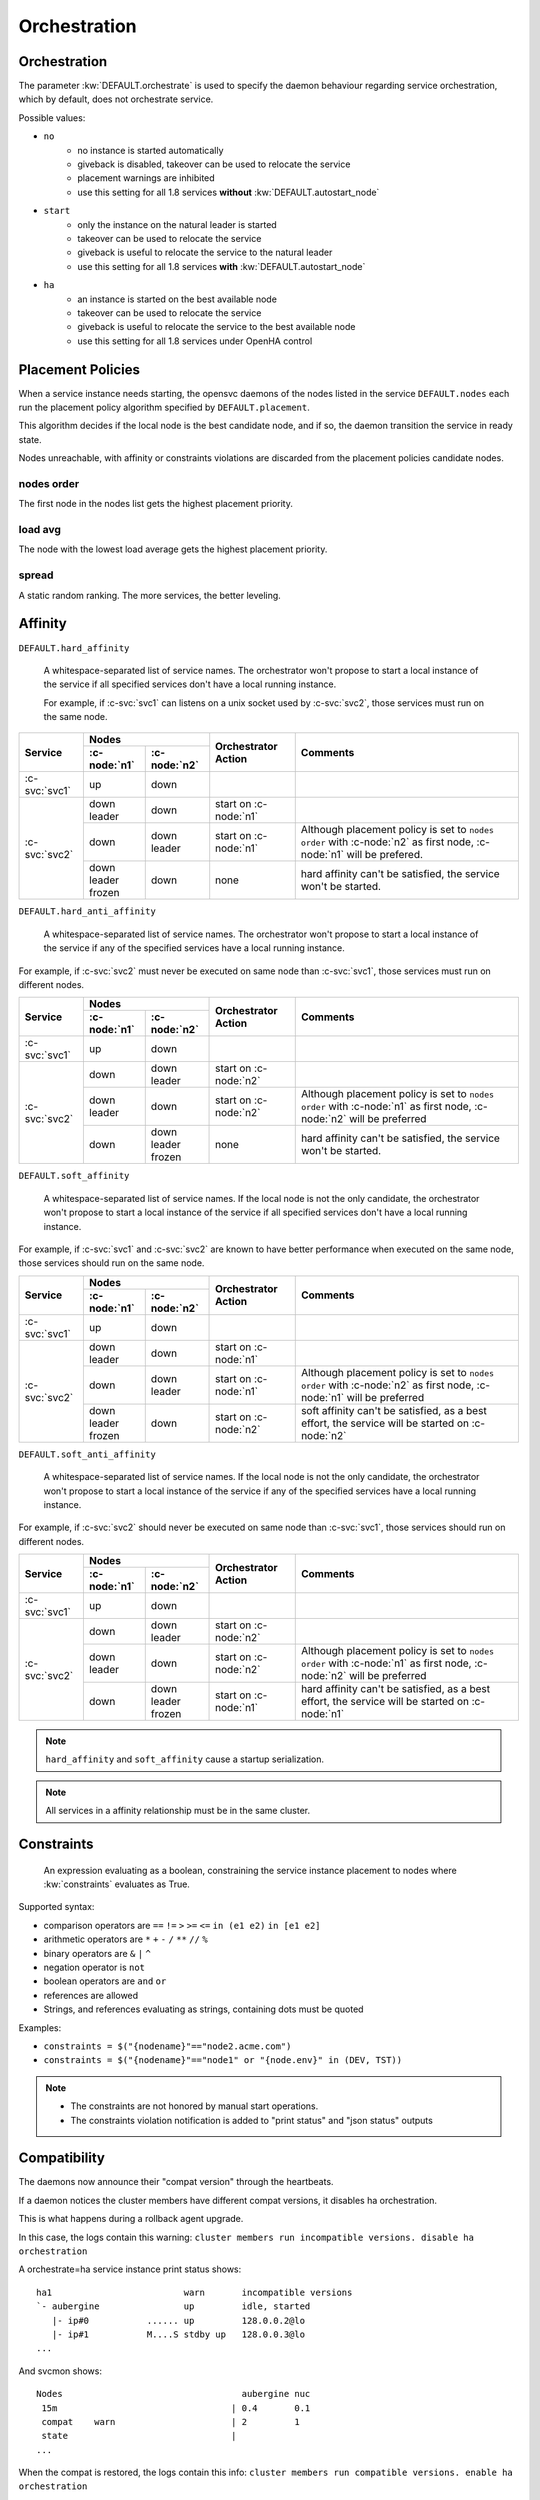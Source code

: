 .. _agent.service.orchestration:

Orchestration
=============

Orchestration
-------------

The parameter :kw:`DEFAULT.orchestrate` is used to specify the daemon behaviour regarding service orchestration, which by default, does not orchestrate service.

Possible values:

* ``no``
    * no instance is started automatically
    * giveback is disabled, takeover can be used to relocate the service
    * placement warnings are inhibited
    * use this setting for all 1.8 services **without** :kw:`DEFAULT.autostart_node`
* ``start``
    * only the instance on the natural leader is started
    * takeover can be used to relocate the service
    * giveback is useful to relocate the service to the natural leader
    * use this setting for all 1.8 services **with** :kw:`DEFAULT.autostart_node`
* ``ha``
    * an instance is started on the best available node
    * takeover can be used to relocate the service
    * giveback is useful to relocate the service to the best available node
    * use this setting for all 1.8 services under OpenHA control

.. _agent.service.orchestration.placement.policies:

Placement Policies
------------------

When a service instance needs starting, the opensvc daemons of the nodes listed in the service ``DEFAULT.nodes`` each run the placement policy algorithm specified by ``DEFAULT.placement``.

This algorithm decides if the local node is the best candidate node, and if so, the daemon transition the service in ready state.

Nodes unreachable, with affinity or constraints violations are discarded from the placement policies candidate nodes.

nodes order
+++++++++++

The first node in the nodes list gets the highest placement priority.

load avg
++++++++

The node with the lowest load average gets the highest placement priority.

spread
++++++

A static random ranking. The more services, the better leveling.

.. _agent.service.orchestration.affinity:

Affinity
--------

.. _agent.service.orchestration.hard.affinity:

``DEFAULT.hard_affinity``

        A whitespace-separated list of service names. The orchestrator won't propose to start a local instance of the service if all specified services don't have a local running instance.

        For example, if :c-svc:`svc1` can listens on a unix socket used by :c-svc:`svc2`, those services must run on the same node.


+------------------+------------------+------------------+-----------------+--------------------------------------+
| Service          | Nodes                               | Orchestrator    | Comments                             |
|                  +------------------+------------------+ Action          |                                      |
|                  | :c-node:`n1`     | :c-node:`n2`     |                 |                                      |
+==================+==================+==================+=================+======================================+
| :c-svc:`svc1`    | | up             | | down           |                 |                                      |
+------------------+------------------+------------------+-----------------+--------------------------------------+
| :c-svc:`svc2`    | | down           | | down           | start on        |                                      |
|                  | | leader         |                  | :c-node:`n1`    |                                      |
|                  |                  |                  |                 |                                      |
|                  +------------------+------------------+-----------------+--------------------------------------+
|                  | | down           | | down           | start on        | Although placement policy is set to  |
|                  |                  | | leader         | :c-node:`n1`    | ``nodes order`` with :c-node:`n2` as |
|                  |                  |                  |                 | first node, :c-node:`n1` will be     |
|                  |                  |                  |                 | prefered.                            |
|                  +------------------+------------------+-----------------+--------------------------------------+
|                  | | down           | | down           | none            | hard affinity can't be satisfied,    |
|                  | | leader         |                  |                 | the service won't be started.        |
|                  | | frozen         |                  |                 |                                      |
+------------------+------------------+------------------+-----------------+--------------------------------------+

.. _agent.service.orchestration.hard.anti.affinity:

``DEFAULT.hard_anti_affinity``

        A whitespace-separated list of service names. The orchestrator won't propose to start a local instance of the service if any of the specified services have a local running instance.

For example, if :c-svc:`svc2` must never be executed on same node than :c-svc:`svc1`, those services must run on different nodes.

+----------------+--------------+--------------+-----------------+--------------------------------------+
| Service        | Nodes                       | Orchestrator    | Comments                             |
|                +--------------+--------------+ Action          |                                      |
|                | :c-node:`n1` | :c-node:`n2` |                 |                                      |
+================+==============+==============+=================+======================================+
| :c-svc:`svc1`  | | up         | | down       |                 |                                      |
+----------------+--------------+--------------+-----------------+--------------------------------------+
| :c-svc:`svc2`  | | down       | | down       | start on        |                                      |
|                |              | | leader     | :c-node:`n2`    |                                      |
|                |              |              |                 |                                      |
|                +--------------+--------------+-----------------+--------------------------------------+
|                | | down       | | down       | start on        | Although placement policy is set to  |
|                | | leader     |              | :c-node:`n2`    | ``nodes order`` with :c-node:`n1` as |
|                |              |              |                 | first node, :c-node:`n2` will be     |
|                |              |              |                 | preferred                            |
|                +--------------+--------------+-----------------+--------------------------------------+
|                | | down       | | down       | none            | hard affinity can't be satisfied,    |
|                |              | | leader     |                 | the service won't be started.        |
|                |              | | frozen     |                 |                                      |
+----------------+--------------+--------------+-----------------+--------------------------------------+

.. _agent.service.orchestration.soft.affinity:

``DEFAULT.soft_affinity``

        A whitespace-separated list of service names. If the local node is not the only candidate, the orchestrator won't propose to start a local instance of the service if all specified services don't have a local running instance.

For example, if :c-svc:`svc1` and :c-svc:`svc2` are known to have better performance when executed on the same node, those services should run on the same node.

+-----------------+--------------+--------------+-----------------+----------------------------------------------+
| Service         | Nodes                       | Orchestrator    | Comments                                     |
|                 +--------------+--------------+ Action          |                                              |
|                 | :c-node:`n1` | :c-node:`n2` |                 |                                              |
+=================+==============+==============+=================+==============================================+
| :c-svc:`svc1`   | | up         | | down       |                 |                                              |
+-----------------+--------------+--------------+-----------------+----------------------------------------------+
| :c-svc:`svc2`   | | down       | | down       | start on        |                                              |
|                 | | leader     |              | :c-node:`n1`    |                                              |
|                 |              |              |                 |                                              |
|                 +--------------+--------------+-----------------+----------------------------------------------+
|                 | | down       | | down       | start on        | Although placement policy is set to          |
|                 |              | | leader     | :c-node:`n1`    | ``nodes order`` with :c-node:`n2` as first   |
|                 |              |              |                 | node, :c-node:`n1` will be preferred         |
|                 +--------------+--------------+-----------------+----------------------------------------------+
|                 | | down       | | down       | start on        | soft affinity can't be satisfied,            |
|                 | | leader     |              | :c-node:`n2`    | as a best effort, the service will           |
|                 | | frozen     |              |                 | be started on :c-node:`n2`                   |
+-----------------+--------------+--------------+-----------------+----------------------------------------------+

.. _agent.service.orchestration.soft.anti.affinity:

``DEFAULT.soft_anti_affinity``

        A whitespace-separated list of service names. If the local node is not the only candidate, the orchestrator won't propose to start a local instance of the service if any of the specified services have a local running instance.

For example, if :c-svc:`svc2` should never be executed on same node than :c-svc:`svc1`, those services should run on different nodes.

+----------------+--------------+--------------+-----------------+--------------------------------------+
| Service        | Nodes                       | Orchestrator    | Comments                             |
|                +--------------+--------------+ Action          |                                      |
|                | :c-node:`n1` | :c-node:`n2` |                 |                                      |
+================+==============+==============+=================+======================================+
| :c-svc:`svc1`  | | up         | | down       |                 |                                      |
+----------------+--------------+--------------+-----------------+--------------------------------------+
| :c-svc:`svc2`  | | down       | | down       | start on        |                                      |
|                |              | | leader     | :c-node:`n2`    |                                      |
|                |              |              |                 |                                      |
|                +--------------+--------------+-----------------+--------------------------------------+
|                | | down       | | down       | start on        | Although placement policy is set to  |
|                | | leader     |              | :c-node:`n2`    | ``nodes order`` with :c-node:`n1` as |
|                |              |              |                 | first node, :c-node:`n2` will be     |
|                |              |              |                 | preferred                            |
|                +--------------+--------------+-----------------+--------------------------------------+
|                | | down       | | down       | start on        | hard affinity can't be satisfied,    |
|                |              | | leader     | :c-node:`n1`    | as a best effort, the service will   |
|                |              | | frozen     |                 | be started on :c-node:`n1`           |
+----------------+--------------+--------------+-----------------+--------------------------------------+

.. note:: ``hard_affinity`` and ``soft_affinity`` cause a startup serialization.

.. note:: All services in a affinity relationship must be in the same cluster.

.. _agent.service.orchestration.constraints:

Constraints
-----------

        An expression evaluating as a boolean, constraining the service instance placement to nodes where :kw:`constraints` evaluates as True.

Supported syntax:

* comparison operators are ``==`` ``!=`` ``>`` ``>=`` ``<=`` ``in (e1 e2)`` ``in [e1 e2]``
* arithmetic operators are ``*`` ``+`` ``-`` ``/`` ``**`` ``//`` ``%``
* binary operators are ``&`` ``|`` ``^``
* negation operator is ``not``
* boolean operators are ``and`` ``or``
* references are allowed
* Strings, and references evaluating as strings, containing dots must be quoted

Examples:

* ``constraints = $("{nodename}"=="node2.acme.com")``
* ``constraints = $("{nodename}"=="node1" or "{node.env}" in (DEV, TST))``

.. note::

    * The constraints are not honored by manual start operations.
    * The constraints violation notification is added to "print status" and "json status" outputs

.. _agent.service.orchestration.compatibility:

Compatibility
-------------

The daemons now announce their "compat version" through the heartbeats.

If a daemon notices the cluster members have different compat versions, it
disables ha orchestration.

This is what happens during a rollback agent upgrade.

In this case, the logs contain this warning:
``cluster members run incompatible versions. disable ha orchestration``

A orchestrate=ha service instance print status shows:

::

    ha1                         warn       incompatible versions
    `- aubergine                up         idle, started
       |- ip#0           ...... up         128.0.0.2@lo
       |- ip#1           M....S stdby up   128.0.0.3@lo
    ...
    
And svcmon shows:
    
::

    Nodes                                  aubergine nuc
     15m                                 | 0.4       0.1
     compat    warn                      | 2         1
     state                               |
    ...

When the compat is restored, the logs contain this info:
``cluster members run compatible versions. enable ha orchestration``



.. _agent.service.orchestration.parents:

Parents
-------

The keyword :kw:`DEFAULT.parents` store a list of services that must be avail up for the agent daemon to proceed on starting the service.

A typical use case is to modelize services dependency:

* :c-svc:`svc1` and :c-svc:`svc2` are mutually dependent
* :c-svc:`svc1` must be started first, and then :c-svc:`svc2` is able to start once :c-svc:`svc1` is up.

To set up this setting::

    $ sudo svcmgr -s svc2 set --kw parents+=svc1

.. note::

    :c-svc:`svc1` and :c-svc:`svc2` must be in the same cluster

.. _agent.service.orchestration.children:

Children
--------

A service with :kw:`DEFAULT.children` set to a list of tiers services hosted in the same
cluster, waits for children to all reach the down aggregate avail status
before processing a stop order.

A typical use case is to modelize services dependency:

* :c-svc:`svc1` and :c-svc:`svc2` are mutually dependent
* :c-svc:`svc1` can't be stopped before :c-svc:`svc2` is down.

To set up this setting::

    $ sudo svcmgr -s svc1 set --kw children+=svc2

.. note::

    :c-svc:`svc1` and :c-svc:`svc2` must be in the same cluster

.. _agent.service.orchestration.maintenance:

Maintenance
-----------

A clean daemon stop, which includes the node reboot scenario, cause the node to advertize its going into maintenance.

Peer nodes preserve a maintenance node last received heartbeat information until ``node.mainteance_grace_period = <duration expr>`` expires, and thus inhibits orchestration.

When the stopped daemon comes back alive, the normal orchestration is resumed, and

* If the service instances were stopped, like in a reboot scenario, they are restarted honoring placement policies, affinity and constraints. Thus, if the instances were placed optimally, the final situation is also optimal.
* If the service instances were not stopped, like in a ``nodemgr daemon restart`` scenario, no orchestration actions are triggered.

.. _agent.service.orchestration.monitor.states:

Service Monitor states
----------------------

================= ===========================================================
State             Description
================= ===========================================================
``idle``          The monitor is not currently running an action.

``ready``         The monitor has advertized it's intention to start the
                  local instance of the service and is waiting for peers to
                  contest.

``starting``      No peers contested the monitor intention to start the local
                  service instance. The instance is now starting.

``start failed``  The last start action triggered by the daemon returned with
                  errors. The orchestration is blocked for this service
                  instance.

``restarting``    Monitored instance resources are being restarted.

``stopping``      The instance is stopping.

``stop failed``   The last stop action triggered by the daemon returned with
                  errors. The orchestration is blocked for this service
                  instance.

``freezing``      The instance is freezing. Orchestration is about to be
                  blocked.

``thawing``       The instance is thawing. Orchestration is about to be
                  resumed.
================= ===========================================================

.. _agent.service.orchestration.monitor.states.transitions:

State transitions
-----------------

States are expressed as::

        <instance status> <service monitor state> <flags>

Where ``<flags>`` can be::

        A: Affinity Violation
        C: Constraints Violation
        F: Service or Node Frozen
        L: Placement Policy Leader

        *: Any Combination of the Above Flags

====================== ====================== ====================== ======================
Initial States                                Next States
--------------------------------------------- --------------------------------------------- 
Node A                 Node B                 Node A                 Node B                 
====================== ====================== ====================== ======================
down idle L            down idle              idle => ready
down idle L            down idle A            idle => ready
down idle L            down idle C            idle => ready
down idle L            down idle F            idle => ready
down idle AL           down idle                                     idle => ready
down idle AL           down idle A                                   
down idle AL           down idle C                                   
down idle AL           down idle F
down idle CL           down idle                                     idle => ready
down idle CL           down idle A
down idle CL           down idle C
down idle CL           down idle F
down idle FL           down idle                                     idle => ready
down idle FL           down idle A
down idle FL           down idle C
down idle FL           down idle F
down idle              down start failed \*   idle => ready
down idle L            down start failed \*   idle => ready
down idle AL           down start failed \*
down idle CL           down start failed \*
down idle FL           down start failed \*
down idle              down stop failed \*    idle => ready
down idle L            down stop failed \*    idle => ready
down idle AL           down stop failed \*
down idle CL           down stop failed \*
down idle FL           down stop failed \*
down idle              down \*ing \*          
down idle L            down \*ing \*          
down idle AL           down \*ing \*
down idle CL           down \*ing \*
down idle FL           down \*ing \*
down idle              warn \* \*             
down idle L            warn \* \*             
down idle AL           warn \* \*
down idle CL           warn \* \*
down idle FL           warn \* \*
====================== ====================== ====================== ======================

When a service has spent 16 seconds in the ready state and no other node has not opt-in to start an instance, the service transitions to the starting state.


Interacting with the Orchestrator
---------------------------------

Clearing Failed Service Monitor States
++++++++++++++++++++++++++++++++++++++

::

        sudo svcmgr -s <svcname> clear [--node <nodename>]

If ``--node <nodename>`` is set, the clear applies only to the specified node. If not set, the clear applies to all nodes.



